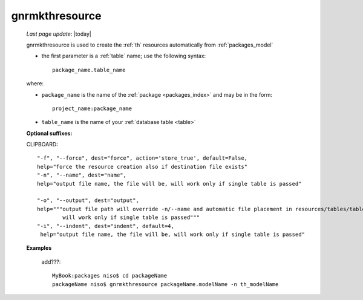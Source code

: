 .. _gnrmkthresource:

===============
gnrmkthresource
===============

    *Last page update*: |today|
    
    gnrmkthresource is used to create the :ref:`th` resources automatically from :ref:`packages_model`
    
    * the first parameter is a :ref:`table` name; use the following syntax::
    
        package_name.table_name
        
    where:
    
    * ``package_name`` is the name of the :ref:`package <packages_index>`
      and may be in the form::
      
        project_name:package_name
        
    * ``table_name`` is the name of your :ref:`database table <table>`
    
    **Optional suffixes:**
    
    CLIPBOARD::
    
        "-f", "--force", dest="force", action='store_true', default=False,
        help="force the resource creation also if destination file exists"
        "-n", "--name", dest="name", 
        help="output file name, the file will be, will work only if single table is passed"
        
        "-o", "--output", dest="output",
        help="""output file path will override -n/--name and automatic file placement in resources/tables/tablename, 
                will work only if single table is passed"""
        "-i", "--indent", dest="indent", default=4,
         help="output file name, the file will be, will work only if single table is passed"
         
    **Examples**
    
        add???::
        
            MyBook:packages niso$ cd packageName
            packageName niso$ gnrmkthresource packageName.modelName -n th_modelName
    